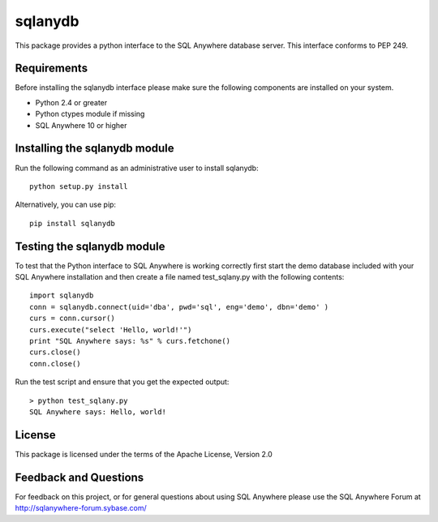 .. ***************************************************************************
.. Copyright (c) 2013 SAP AG or an SAP affiliate company. All rights reserved.
.. ***************************************************************************

sqlanydb
========

This package provides a python interface to the SQL Anywhere database
server. This interface conforms to PEP 249.

Requirements
------------
Before installing the sqlanydb interface please make sure the
following components are installed on your system.

* Python 2.4 or greater
* Python ctypes module if missing
* SQL Anywhere 10 or higher

Installing the sqlanydb module
------------------------------
Run the following command as an administrative user to install
sqlanydb::

    python setup.py install

Alternatively, you can use pip::

    pip install sqlanydb

Testing the sqlanydb module
---------------------------
To test that the Python interface to SQL Anywhere is working correctly
first start the demo database included with your SQL Anywhere
installation and then create a file named test_sqlany.py with the
following contents::

    import sqlanydb
    conn = sqlanydb.connect(uid='dba', pwd='sql', eng='demo', dbn='demo' )
    curs = conn.cursor()
    curs.execute("select 'Hello, world!'")
    print "SQL Anywhere says: %s" % curs.fetchone()
    curs.close()
    conn.close()

Run the test script and ensure that you get the expected output::

    > python test_sqlany.py
    SQL Anywhere says: Hello, world!

License
-------
This package is licensed under the terms of the Apache License, Version 2.0

Feedback and Questions
----------------------
For feedback on this project, or for general questions about using SQL Anywhere
please use the SQL Anywhere Forum at http://sqlanywhere-forum.sybase.com/
